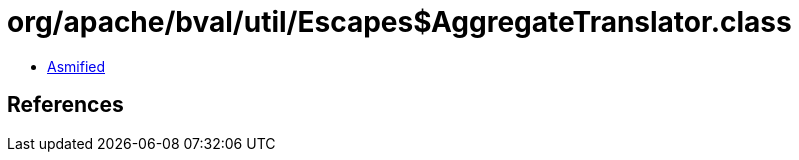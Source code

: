= org/apache/bval/util/Escapes$AggregateTranslator.class

 - link:Escapes$AggregateTranslator-asmified.java[Asmified]

== References

